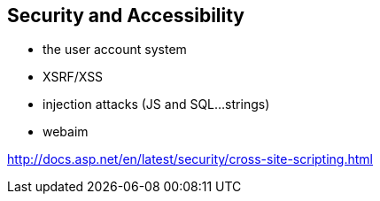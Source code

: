 == Security and Accessibility

- the user account system
- XSRF/XSS
- injection attacks (JS and SQL...strings)
- webaim

http://docs.asp.net/en/latest/security/cross-site-scripting.html